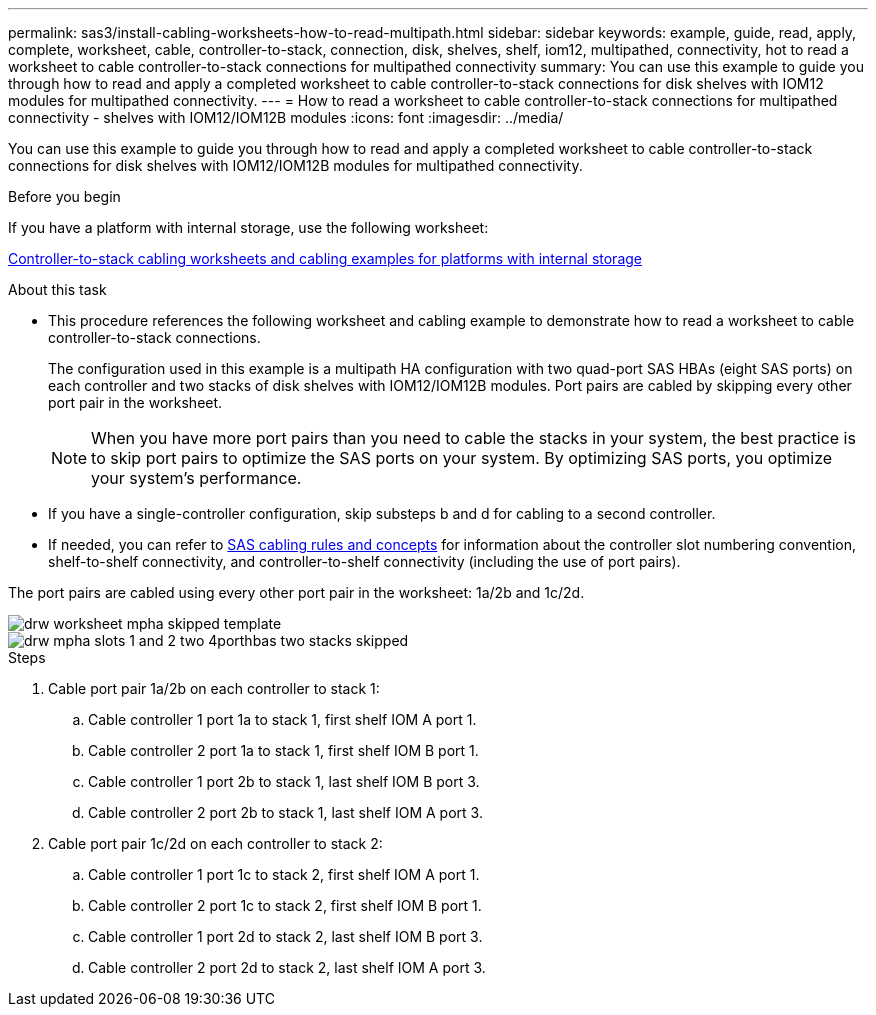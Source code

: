 ---
permalink: sas3/install-cabling-worksheets-how-to-read-multipath.html
sidebar: sidebar
keywords: example, guide, read, apply, complete, worksheet, cable, controller-to-stack, connection, disk, shelves, shelf, iom12, multipathed, connectivity, hot to read a worksheet to cable controller-to-stack connections for multipathed connectivity
summary: You can use this example to guide you through how to read and apply a completed worksheet to cable controller-to-stack connections for disk shelves with IOM12 modules for multipathed connectivity.
---
= How to read a worksheet to cable controller-to-stack connections for multipathed connectivity - shelves with IOM12/IOM12B modules
:icons: font
:imagesdir: ../media/

[.lead]
You can use this example to guide you through how to read and apply a completed worksheet to cable controller-to-stack connections for disk shelves with IOM12/IOM12B modules for multipathed connectivity.

.Before you begin

If you have a platform with internal storage, use the following worksheet:

link:install-cabling-worksheets-examples-fas2600.html[Controller-to-stack cabling worksheets and cabling examples for platforms with internal storage]

.About this task

* This procedure references the following worksheet and cabling example to demonstrate how to read a worksheet to cable controller-to-stack connections.
+
The configuration used in this example is a multipath HA configuration with two quad-port SAS HBAs (eight SAS ports) on each controller and two stacks of disk shelves with IOM12/IOM12B modules. Port pairs are cabled by skipping every other port pair in the worksheet.
+
NOTE: When you have more port pairs than you need to cable the stacks in your system, the best practice is to skip port pairs to optimize the SAS ports on your system. By optimizing SAS ports, you optimize your system's performance.

* If you have a single-controller configuration, skip substeps b and d for cabling to a second controller.
* If needed, you can refer to link:install-cabling-rules.html[SAS cabling rules and concepts] for information about the controller slot numbering convention, shelf-to-shelf connectivity, and controller-to-shelf connectivity (including the use of port pairs).

The port pairs are cabled using every other port pair in the worksheet: 1a/2b and 1c/2d.

image::../media/drw_worksheet_mpha_skipped_template.gif[]

image::../media/drw_mpha_slots_1_and_2_two_4porthbas_two_stacks_skipped.gif[]

.Steps

. Cable port pair 1a/2b on each controller to stack 1:
 .. Cable controller 1 port 1a to stack 1, first shelf IOM A port 1.
 .. Cable controller 2 port 1a to stack 1, first shelf IOM B port 1.
 .. Cable controller 1 port 2b to stack 1, last shelf IOM B port 3.
 .. Cable controller 2 port 2b to stack 1, last shelf IOM A port 3.
. Cable port pair 1c/2d on each controller to stack 2:
 .. Cable controller 1 port 1c to stack 2, first shelf IOM A port 1.
 .. Cable controller 2 port 1c to stack 2, first shelf IOM B port 1.
 .. Cable controller 1 port 2d to stack 2, last shelf IOM B port 3.
 .. Cable controller 2 port 2d to stack 2, last shelf IOM A port 3.
